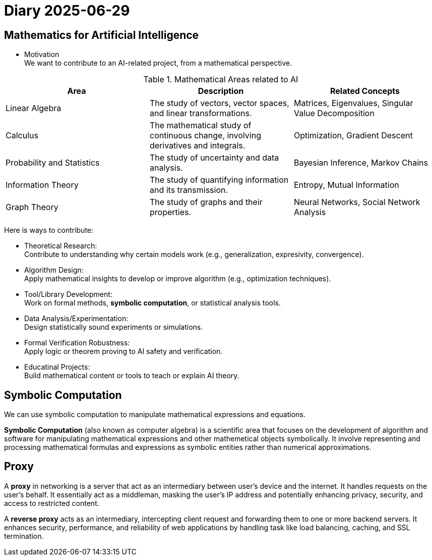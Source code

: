 = Diary 2025-06-29

== Mathematics for Artificial Intelligence

[source,text]
====
* Motivation +
We want to contribute to an AI-related project, from a mathematical perspective.
====

.Mathematical Areas related to AI
[cols="1,1,1", options="header"]
|===
| Area | Description | Related Concepts

| Linear Algebra
| The study of vectors, vector spaces, and linear transformations.
| Matrices, Eigenvalues, Singular Value Decomposition

| Calculus
| The mathematical study of continuous change, involving derivatives and integrals.
| Optimization, Gradient Descent

| Probability and Statistics
| The study of uncertainty and data analysis.
| Bayesian Inference, Markov Chains

| Information Theory |
The study of quantifying information and its transmission.
| Entropy, Mutual Information

| Graph Theory
| The study of graphs and their properties.
| Neural Networks, Social Network Analysis
|===

Here is ways to contribute:

* Theoretical Research: +
Contribute to understanding why certain models work
(e.g., generalization, expresivity, convergence).
* Algorithm Design: +
Apply mathematical insights to develop or improve algorithm (e.g., optimization techniques).
* Tool/Library Development: +
Work on formal methods, *symbolic computation*, or statistical analysis tools.
* Data Analysis/Experimentation: +
Design statistically sound experiments or simulations.
* Formal Verification Robustness: +
Apply logic or theorem proving to AI safety and verification.
* Educatinal Projects: +
Build mathematical content or tools to teach or explain AI theory.

== Symbolic Computation

We can use symbolic computation to manipulate mathematical expressions and equations.

**Symbolic Computation** (also known as computer algebra) is a scientific area
that focuses on the development of algorithm and software
for manipulating mathematical expressions and other mathemetical objects symbolically.
It involve representing and processing mathematical formulas and expressions as symbolic entities
rather than numerical approximations.


== Proxy

A **proxy** in networking is a server that act as an intermediary
between user's device and the internet.
It handles requests on the user's behalf.
It essentially act as a middleman, masking the user's IP address
and potentially enhancing privacy, security, and access to restricted content.

A **reverse proxy** acts as an intermediary,
intercepting client request and forwarding them to one or more backend servers.
It enhances security, performance, and reliability of web applications
by handling task like load balancing, caching, and SSL termination.



